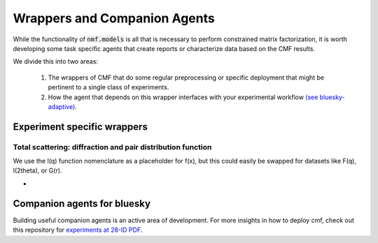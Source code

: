 =============================
Wrappers and Companion Agents
=============================

While the functionality of :code:`nmf.models` is all that is necessary to perform
constrained matrix factorization, it is worth developing some task specific agents
that create reports or characterize data based on the CMF results.

We divide this into two areas:

    1. The wrappers of CMF that do some regular preprocessing or specific deployment that might be
       pertinent to a single class of experiments.
    2. How the agent that depends on this wrapper interfaces with your experimental workflow
       `(see bluesky-adaptive) <https://blueskyproject.io/bluesky-adaptive/>`_.

Experiment specific wrappers
----------------------------

Total scattering: diffraction and pair distribution function
*************************************************************
We use the I(q) function nomenclature as a placeholder for f(x), but this could easily be swapped for datasets
like F(q), I(2theta), or G(r).

- .. autofunction:: constrainedmf.wrappers.scattering.decomposition


Companion agents for bluesky
----------------------------

Building useful companion agents is an active area of development.
For more insights in how to deploy cmf, check out this repository for
`experiments at 28-ID PDF <https://github.com/NSLS-II-PDF/federation-of-agents>`_.
